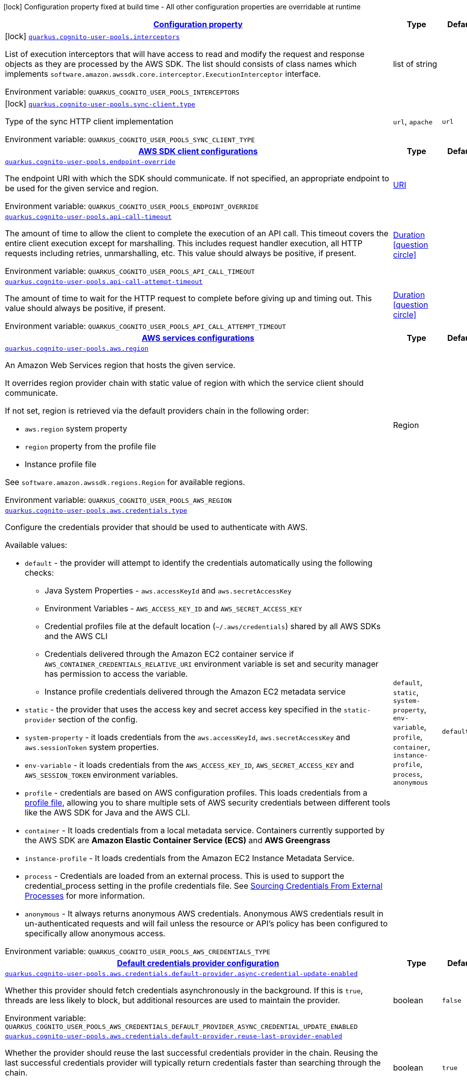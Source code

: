 
:summaryTableId: quarkus-amazon-cognitouserpools
[.configuration-legend]
icon:lock[title=Fixed at build time] Configuration property fixed at build time - All other configuration properties are overridable at runtime
[.configuration-reference.searchable, cols="80,.^10,.^10"]
|===

h|[[quarkus-amazon-cognitouserpools_configuration]]link:#quarkus-amazon-cognitouserpools_configuration[Configuration property]

h|Type
h|Default

a|icon:lock[title=Fixed at build time] [[quarkus-amazon-cognitouserpools_quarkus.cognito-user-pools.interceptors]]`link:#quarkus-amazon-cognitouserpools_quarkus.cognito-user-pools.interceptors[quarkus.cognito-user-pools.interceptors]`

[.description]
--
List of execution interceptors that will have access to read and modify the request and response objects as they are processed by the AWS SDK. 
 The list should consists of class names which implements `software.amazon.awssdk.core.interceptor.ExecutionInterceptor` interface.

Environment variable: `+++QUARKUS_COGNITO_USER_POOLS_INTERCEPTORS+++`
--|list of string 
|


a|icon:lock[title=Fixed at build time] [[quarkus-amazon-cognitouserpools_quarkus.cognito-user-pools.sync-client.type]]`link:#quarkus-amazon-cognitouserpools_quarkus.cognito-user-pools.sync-client.type[quarkus.cognito-user-pools.sync-client.type]`

[.description]
--
Type of the sync HTTP client implementation

Environment variable: `+++QUARKUS_COGNITO_USER_POOLS_SYNC_CLIENT_TYPE+++`
-- a|
`url`, `apache` 
|`url`


h|[[quarkus-amazon-cognitouserpools_quarkus.cognito-user-pools.sdk-aws-sdk-client-configurations]]link:#quarkus-amazon-cognitouserpools_quarkus.cognito-user-pools.sdk-aws-sdk-client-configurations[AWS SDK client configurations]

h|Type
h|Default

a| [[quarkus-amazon-cognitouserpools_quarkus.cognito-user-pools.endpoint-override]]`link:#quarkus-amazon-cognitouserpools_quarkus.cognito-user-pools.endpoint-override[quarkus.cognito-user-pools.endpoint-override]`

[.description]
--
The endpoint URI with which the SDK should communicate. 
 If not specified, an appropriate endpoint to be used for the given service and region.

Environment variable: `+++QUARKUS_COGNITO_USER_POOLS_ENDPOINT_OVERRIDE+++`
--|link:https://docs.oracle.com/javase/8/docs/api/java/net/URI.html[URI]
 
|


a| [[quarkus-amazon-cognitouserpools_quarkus.cognito-user-pools.api-call-timeout]]`link:#quarkus-amazon-cognitouserpools_quarkus.cognito-user-pools.api-call-timeout[quarkus.cognito-user-pools.api-call-timeout]`

[.description]
--
The amount of time to allow the client to complete the execution of an API call. 
 This timeout covers the entire client execution except for marshalling. This includes request handler execution, all HTTP requests including retries, unmarshalling, etc. 
 This value should always be positive, if present.

Environment variable: `+++QUARKUS_COGNITO_USER_POOLS_API_CALL_TIMEOUT+++`
--|link:https://docs.oracle.com/javase/8/docs/api/java/time/Duration.html[Duration]
  link:#duration-note-anchor-{summaryTableId}[icon:question-circle[], title=More information about the Duration format]
|


a| [[quarkus-amazon-cognitouserpools_quarkus.cognito-user-pools.api-call-attempt-timeout]]`link:#quarkus-amazon-cognitouserpools_quarkus.cognito-user-pools.api-call-attempt-timeout[quarkus.cognito-user-pools.api-call-attempt-timeout]`

[.description]
--
The amount of time to wait for the HTTP request to complete before giving up and timing out. 
 This value should always be positive, if present.

Environment variable: `+++QUARKUS_COGNITO_USER_POOLS_API_CALL_ATTEMPT_TIMEOUT+++`
--|link:https://docs.oracle.com/javase/8/docs/api/java/time/Duration.html[Duration]
  link:#duration-note-anchor-{summaryTableId}[icon:question-circle[], title=More information about the Duration format]
|


h|[[quarkus-amazon-cognitouserpools_quarkus.cognito-user-pools.aws-aws-services-configurations]]link:#quarkus-amazon-cognitouserpools_quarkus.cognito-user-pools.aws-aws-services-configurations[AWS services configurations]

h|Type
h|Default

a| [[quarkus-amazon-cognitouserpools_quarkus.cognito-user-pools.aws.region]]`link:#quarkus-amazon-cognitouserpools_quarkus.cognito-user-pools.aws.region[quarkus.cognito-user-pools.aws.region]`

[.description]
--
An Amazon Web Services region that hosts the given service.

It overrides region provider chain with static value of
region with which the service client should communicate.

If not set, region is retrieved via the default providers chain in the following order:

* `aws.region` system property
* `region` property from the profile file
* Instance profile file

See `software.amazon.awssdk.regions.Region` for available regions.

Environment variable: `+++QUARKUS_COGNITO_USER_POOLS_AWS_REGION+++`
--|Region 
|


a| [[quarkus-amazon-cognitouserpools_quarkus.cognito-user-pools.aws.credentials.type]]`link:#quarkus-amazon-cognitouserpools_quarkus.cognito-user-pools.aws.credentials.type[quarkus.cognito-user-pools.aws.credentials.type]`

[.description]
--
Configure the credentials provider that should be used to authenticate with AWS.

Available values:

* `default` - the provider will attempt to identify the credentials automatically using the following checks:
** Java System Properties - `aws.accessKeyId` and `aws.secretAccessKey`
** Environment Variables - `AWS_ACCESS_KEY_ID` and `AWS_SECRET_ACCESS_KEY`
** Credential profiles file at the default location (`~/.aws/credentials`) shared by all AWS SDKs and the AWS CLI
** Credentials delivered through the Amazon EC2 container service if `AWS_CONTAINER_CREDENTIALS_RELATIVE_URI` environment variable is set and security manager has permission to access the variable.
** Instance profile credentials delivered through the Amazon EC2 metadata service
* `static` - the provider that uses the access key and secret access key specified in the `static-provider` section of the config.
* `system-property` - it loads credentials from the `aws.accessKeyId`, `aws.secretAccessKey` and `aws.sessionToken` system properties.
* `env-variable` - it loads credentials from the `AWS_ACCESS_KEY_ID`, `AWS_SECRET_ACCESS_KEY` and `AWS_SESSION_TOKEN` environment variables.
* `profile` - credentials are based on AWS configuration profiles. This loads credentials from
              a http://docs.aws.amazon.com/cli/latest/userguide/cli-chap-getting-started.html[profile file],
              allowing you to share multiple sets of AWS security credentials between different tools like the AWS SDK for Java and the AWS CLI.
* `container` - It loads credentials from a local metadata service. Containers currently supported by the AWS SDK are
                **Amazon Elastic Container Service (ECS)** and **AWS Greengrass**
* `instance-profile` - It loads credentials from the Amazon EC2 Instance Metadata Service.
* `process` - Credentials are loaded from an external process. This is used to support the credential_process setting in the profile
              credentials file. See https://docs.aws.amazon.com/cli/latest/topic/config-vars.html#sourcing-credentials-from-external-processes[Sourcing Credentials From External Processes]
              for more information.
* `anonymous` - It always returns anonymous AWS credentials. Anonymous AWS credentials result in un-authenticated requests and will
                fail unless the resource or API's policy has been configured to specifically allow anonymous access.

Environment variable: `+++QUARKUS_COGNITO_USER_POOLS_AWS_CREDENTIALS_TYPE+++`
-- a|
`default`, `static`, `system-property`, `env-variable`, `profile`, `container`, `instance-profile`, `process`, `anonymous` 
|`default`


h|[[quarkus-amazon-cognitouserpools_quarkus.cognito-user-pools.aws.credentials.default-provider-default-credentials-provider-configuration]]link:#quarkus-amazon-cognitouserpools_quarkus.cognito-user-pools.aws.credentials.default-provider-default-credentials-provider-configuration[Default credentials provider configuration]

h|Type
h|Default

a| [[quarkus-amazon-cognitouserpools_quarkus.cognito-user-pools.aws.credentials.default-provider.async-credential-update-enabled]]`link:#quarkus-amazon-cognitouserpools_quarkus.cognito-user-pools.aws.credentials.default-provider.async-credential-update-enabled[quarkus.cognito-user-pools.aws.credentials.default-provider.async-credential-update-enabled]`

[.description]
--
Whether this provider should fetch credentials asynchronously in the background. 
 If this is `true`, threads are less likely to block, but additional resources are used to maintain the provider.

Environment variable: `+++QUARKUS_COGNITO_USER_POOLS_AWS_CREDENTIALS_DEFAULT_PROVIDER_ASYNC_CREDENTIAL_UPDATE_ENABLED+++`
--|boolean 
|`false`


a| [[quarkus-amazon-cognitouserpools_quarkus.cognito-user-pools.aws.credentials.default-provider.reuse-last-provider-enabled]]`link:#quarkus-amazon-cognitouserpools_quarkus.cognito-user-pools.aws.credentials.default-provider.reuse-last-provider-enabled[quarkus.cognito-user-pools.aws.credentials.default-provider.reuse-last-provider-enabled]`

[.description]
--
Whether the provider should reuse the last successful credentials provider in the chain. 
 Reusing the last successful credentials provider will typically return credentials faster than searching through the chain.

Environment variable: `+++QUARKUS_COGNITO_USER_POOLS_AWS_CREDENTIALS_DEFAULT_PROVIDER_REUSE_LAST_PROVIDER_ENABLED+++`
--|boolean 
|`true`


h|[[quarkus-amazon-cognitouserpools_quarkus.cognito-user-pools.aws.credentials.static-provider-static-credentials-provider-configuration]]link:#quarkus-amazon-cognitouserpools_quarkus.cognito-user-pools.aws.credentials.static-provider-static-credentials-provider-configuration[Static credentials provider configuration]

h|Type
h|Default

a| [[quarkus-amazon-cognitouserpools_quarkus.cognito-user-pools.aws.credentials.static-provider.access-key-id]]`link:#quarkus-amazon-cognitouserpools_quarkus.cognito-user-pools.aws.credentials.static-provider.access-key-id[quarkus.cognito-user-pools.aws.credentials.static-provider.access-key-id]`

[.description]
--
AWS Access key id

Environment variable: `+++QUARKUS_COGNITO_USER_POOLS_AWS_CREDENTIALS_STATIC_PROVIDER_ACCESS_KEY_ID+++`
--|string 
|


a| [[quarkus-amazon-cognitouserpools_quarkus.cognito-user-pools.aws.credentials.static-provider.secret-access-key]]`link:#quarkus-amazon-cognitouserpools_quarkus.cognito-user-pools.aws.credentials.static-provider.secret-access-key[quarkus.cognito-user-pools.aws.credentials.static-provider.secret-access-key]`

[.description]
--
AWS Secret access key

Environment variable: `+++QUARKUS_COGNITO_USER_POOLS_AWS_CREDENTIALS_STATIC_PROVIDER_SECRET_ACCESS_KEY+++`
--|string 
|


a| [[quarkus-amazon-cognitouserpools_quarkus.cognito-user-pools.aws.credentials.static-provider.session-token]]`link:#quarkus-amazon-cognitouserpools_quarkus.cognito-user-pools.aws.credentials.static-provider.session-token[quarkus.cognito-user-pools.aws.credentials.static-provider.session-token]`

[.description]
--
AWS Session token

Environment variable: `+++QUARKUS_COGNITO_USER_POOLS_AWS_CREDENTIALS_STATIC_PROVIDER_SESSION_TOKEN+++`
--|string 
|


h|[[quarkus-amazon-cognitouserpools_quarkus.cognito-user-pools.aws.credentials.profile-provider-aws-profile-credentials-provider-configuration]]link:#quarkus-amazon-cognitouserpools_quarkus.cognito-user-pools.aws.credentials.profile-provider-aws-profile-credentials-provider-configuration[AWS Profile credentials provider configuration]

h|Type
h|Default

a| [[quarkus-amazon-cognitouserpools_quarkus.cognito-user-pools.aws.credentials.profile-provider.profile-name]]`link:#quarkus-amazon-cognitouserpools_quarkus.cognito-user-pools.aws.credentials.profile-provider.profile-name[quarkus.cognito-user-pools.aws.credentials.profile-provider.profile-name]`

[.description]
--
The name of the profile that should be used by this credentials provider. 
 If not specified, the value in `AWS_PROFILE` environment variable or `aws.profile` system property is used and defaults to `default` name.

Environment variable: `+++QUARKUS_COGNITO_USER_POOLS_AWS_CREDENTIALS_PROFILE_PROVIDER_PROFILE_NAME+++`
--|string 
|


h|[[quarkus-amazon-cognitouserpools_quarkus.cognito-user-pools.aws.credentials.process-provider-process-credentials-provider-configuration]]link:#quarkus-amazon-cognitouserpools_quarkus.cognito-user-pools.aws.credentials.process-provider-process-credentials-provider-configuration[Process credentials provider configuration]

h|Type
h|Default

a| [[quarkus-amazon-cognitouserpools_quarkus.cognito-user-pools.aws.credentials.process-provider.async-credential-update-enabled]]`link:#quarkus-amazon-cognitouserpools_quarkus.cognito-user-pools.aws.credentials.process-provider.async-credential-update-enabled[quarkus.cognito-user-pools.aws.credentials.process-provider.async-credential-update-enabled]`

[.description]
--
Whether the provider should fetch credentials asynchronously in the background. 
 If this is true, threads are less likely to block when credentials are loaded, but additional resources are used to maintain the provider.

Environment variable: `+++QUARKUS_COGNITO_USER_POOLS_AWS_CREDENTIALS_PROCESS_PROVIDER_ASYNC_CREDENTIAL_UPDATE_ENABLED+++`
--|boolean 
|`false`


a| [[quarkus-amazon-cognitouserpools_quarkus.cognito-user-pools.aws.credentials.process-provider.credential-refresh-threshold]]`link:#quarkus-amazon-cognitouserpools_quarkus.cognito-user-pools.aws.credentials.process-provider.credential-refresh-threshold[quarkus.cognito-user-pools.aws.credentials.process-provider.credential-refresh-threshold]`

[.description]
--
The amount of time between when the credentials expire and when the credentials should start to be refreshed. 
 This allows the credentials to be refreshed ++*++before++*++ they are reported to expire.

Environment variable: `+++QUARKUS_COGNITO_USER_POOLS_AWS_CREDENTIALS_PROCESS_PROVIDER_CREDENTIAL_REFRESH_THRESHOLD+++`
--|link:https://docs.oracle.com/javase/8/docs/api/java/time/Duration.html[Duration]
  link:#duration-note-anchor-{summaryTableId}[icon:question-circle[], title=More information about the Duration format]
|`15S`


a| [[quarkus-amazon-cognitouserpools_quarkus.cognito-user-pools.aws.credentials.process-provider.process-output-limit]]`link:#quarkus-amazon-cognitouserpools_quarkus.cognito-user-pools.aws.credentials.process-provider.process-output-limit[quarkus.cognito-user-pools.aws.credentials.process-provider.process-output-limit]`

[.description]
--
The maximum size of the output that can be returned by the external process before an exception is raised.

Environment variable: `+++QUARKUS_COGNITO_USER_POOLS_AWS_CREDENTIALS_PROCESS_PROVIDER_PROCESS_OUTPUT_LIMIT+++`
--|MemorySize  link:#memory-size-note-anchor[icon:question-circle[], title=More information about the MemorySize format]
|`1024`


a| [[quarkus-amazon-cognitouserpools_quarkus.cognito-user-pools.aws.credentials.process-provider.command]]`link:#quarkus-amazon-cognitouserpools_quarkus.cognito-user-pools.aws.credentials.process-provider.command[quarkus.cognito-user-pools.aws.credentials.process-provider.command]`

[.description]
--
The command that should be executed to retrieve credentials.

Environment variable: `+++QUARKUS_COGNITO_USER_POOLS_AWS_CREDENTIALS_PROCESS_PROVIDER_COMMAND+++`
--|string 
|


h|[[quarkus-amazon-cognitouserpools_quarkus.cognito-user-pools.sync-client-sync-http-transport-configurations]]link:#quarkus-amazon-cognitouserpools_quarkus.cognito-user-pools.sync-client-sync-http-transport-configurations[Sync HTTP transport configurations]

h|Type
h|Default

a| [[quarkus-amazon-cognitouserpools_quarkus.cognito-user-pools.sync-client.connection-timeout]]`link:#quarkus-amazon-cognitouserpools_quarkus.cognito-user-pools.sync-client.connection-timeout[quarkus.cognito-user-pools.sync-client.connection-timeout]`

[.description]
--
The maximum amount of time to establish a connection before timing out.

Environment variable: `+++QUARKUS_COGNITO_USER_POOLS_SYNC_CLIENT_CONNECTION_TIMEOUT+++`
--|link:https://docs.oracle.com/javase/8/docs/api/java/time/Duration.html[Duration]
  link:#duration-note-anchor-{summaryTableId}[icon:question-circle[], title=More information about the Duration format]
|`2S`


a| [[quarkus-amazon-cognitouserpools_quarkus.cognito-user-pools.sync-client.socket-timeout]]`link:#quarkus-amazon-cognitouserpools_quarkus.cognito-user-pools.sync-client.socket-timeout[quarkus.cognito-user-pools.sync-client.socket-timeout]`

[.description]
--
The amount of time to wait for data to be transferred over an established, open connection before the connection is timed out.

Environment variable: `+++QUARKUS_COGNITO_USER_POOLS_SYNC_CLIENT_SOCKET_TIMEOUT+++`
--|link:https://docs.oracle.com/javase/8/docs/api/java/time/Duration.html[Duration]
  link:#duration-note-anchor-{summaryTableId}[icon:question-circle[], title=More information about the Duration format]
|`30S`


a| [[quarkus-amazon-cognitouserpools_quarkus.cognito-user-pools.sync-client.tls-key-managers-provider.type]]`link:#quarkus-amazon-cognitouserpools_quarkus.cognito-user-pools.sync-client.tls-key-managers-provider.type[quarkus.cognito-user-pools.sync-client.tls-key-managers-provider.type]`

[.description]
--
TLS key managers provider type.

Available providers:

* `none` - Use this provider if you don't want the client to present any certificates to the remote TLS host.
* `system-property` - Provider checks the standard `javax.net.ssl.keyStore`, `javax.net.ssl.keyStorePassword`, and
                      `javax.net.ssl.keyStoreType` properties defined by the
                       https://docs.oracle.com/javase/8/docs/technotes/guides/security/jsse/JSSERefGuide.html[JSSE].
* `file-store` - Provider that loads a the key store from a file.

Environment variable: `+++QUARKUS_COGNITO_USER_POOLS_SYNC_CLIENT_TLS_KEY_MANAGERS_PROVIDER_TYPE+++`
-- a|
`none`, `system-property`, `file-store` 
|`system-property`


a| [[quarkus-amazon-cognitouserpools_quarkus.cognito-user-pools.sync-client.tls-key-managers-provider.file-store.path]]`link:#quarkus-amazon-cognitouserpools_quarkus.cognito-user-pools.sync-client.tls-key-managers-provider.file-store.path[quarkus.cognito-user-pools.sync-client.tls-key-managers-provider.file-store.path]`

[.description]
--
Path to the key store.

Environment variable: `+++QUARKUS_COGNITO_USER_POOLS_SYNC_CLIENT_TLS_KEY_MANAGERS_PROVIDER_FILE_STORE_PATH+++`
--|path 
|


a| [[quarkus-amazon-cognitouserpools_quarkus.cognito-user-pools.sync-client.tls-key-managers-provider.file-store.type]]`link:#quarkus-amazon-cognitouserpools_quarkus.cognito-user-pools.sync-client.tls-key-managers-provider.file-store.type[quarkus.cognito-user-pools.sync-client.tls-key-managers-provider.file-store.type]`

[.description]
--
Key store type. 
 See the KeyStore section in the https://docs.oracle.com/javase/8/docs/technotes/guides/security/StandardNames.html++#++KeyStore++[++Java Cryptography Architecture Standard Algorithm Name Documentation++]++ for information about standard keystore types.

Environment variable: `+++QUARKUS_COGNITO_USER_POOLS_SYNC_CLIENT_TLS_KEY_MANAGERS_PROVIDER_FILE_STORE_TYPE+++`
--|string 
|


a| [[quarkus-amazon-cognitouserpools_quarkus.cognito-user-pools.sync-client.tls-key-managers-provider.file-store.password]]`link:#quarkus-amazon-cognitouserpools_quarkus.cognito-user-pools.sync-client.tls-key-managers-provider.file-store.password[quarkus.cognito-user-pools.sync-client.tls-key-managers-provider.file-store.password]`

[.description]
--
Key store password

Environment variable: `+++QUARKUS_COGNITO_USER_POOLS_SYNC_CLIENT_TLS_KEY_MANAGERS_PROVIDER_FILE_STORE_PASSWORD+++`
--|string 
|


a| [[quarkus-amazon-cognitouserpools_quarkus.cognito-user-pools.sync-client.tls-trust-managers-provider.type]]`link:#quarkus-amazon-cognitouserpools_quarkus.cognito-user-pools.sync-client.tls-trust-managers-provider.type[quarkus.cognito-user-pools.sync-client.tls-trust-managers-provider.type]`

[.description]
--
TLS trust managers provider type.

Available providers:

* `trust-all` - Use this provider to disable the validation of servers certificates and therefor turst all server certificates.
* `system-property` - Provider checks the standard `javax.net.ssl.keyStore`, `javax.net.ssl.keyStorePassword`, and
                      `javax.net.ssl.keyStoreType` properties defined by the
                       https://docs.oracle.com/javase/8/docs/technotes/guides/security/jsse/JSSERefGuide.html[JSSE].
* `file-store` - Provider that loads a the key store from a file.

Environment variable: `+++QUARKUS_COGNITO_USER_POOLS_SYNC_CLIENT_TLS_TRUST_MANAGERS_PROVIDER_TYPE+++`
-- a|
`trust-all`, `system-property`, `file-store` 
|`system-property`


a| [[quarkus-amazon-cognitouserpools_quarkus.cognito-user-pools.sync-client.tls-trust-managers-provider.file-store.path]]`link:#quarkus-amazon-cognitouserpools_quarkus.cognito-user-pools.sync-client.tls-trust-managers-provider.file-store.path[quarkus.cognito-user-pools.sync-client.tls-trust-managers-provider.file-store.path]`

[.description]
--
Path to the key store.

Environment variable: `+++QUARKUS_COGNITO_USER_POOLS_SYNC_CLIENT_TLS_TRUST_MANAGERS_PROVIDER_FILE_STORE_PATH+++`
--|path 
|


a| [[quarkus-amazon-cognitouserpools_quarkus.cognito-user-pools.sync-client.tls-trust-managers-provider.file-store.type]]`link:#quarkus-amazon-cognitouserpools_quarkus.cognito-user-pools.sync-client.tls-trust-managers-provider.file-store.type[quarkus.cognito-user-pools.sync-client.tls-trust-managers-provider.file-store.type]`

[.description]
--
Key store type. 
 See the KeyStore section in the https://docs.oracle.com/javase/8/docs/technotes/guides/security/StandardNames.html++#++KeyStore++[++Java Cryptography Architecture Standard Algorithm Name Documentation++]++ for information about standard keystore types.

Environment variable: `+++QUARKUS_COGNITO_USER_POOLS_SYNC_CLIENT_TLS_TRUST_MANAGERS_PROVIDER_FILE_STORE_TYPE+++`
--|string 
|


a| [[quarkus-amazon-cognitouserpools_quarkus.cognito-user-pools.sync-client.tls-trust-managers-provider.file-store.password]]`link:#quarkus-amazon-cognitouserpools_quarkus.cognito-user-pools.sync-client.tls-trust-managers-provider.file-store.password[quarkus.cognito-user-pools.sync-client.tls-trust-managers-provider.file-store.password]`

[.description]
--
Key store password

Environment variable: `+++QUARKUS_COGNITO_USER_POOLS_SYNC_CLIENT_TLS_TRUST_MANAGERS_PROVIDER_FILE_STORE_PASSWORD+++`
--|string 
|


h|[[quarkus-amazon-cognitouserpools_quarkus.cognito-user-pools.sync-client.apache-apache-http-client-specific-configurations]]link:#quarkus-amazon-cognitouserpools_quarkus.cognito-user-pools.sync-client.apache-apache-http-client-specific-configurations[Apache HTTP client specific configurations]

h|Type
h|Default

a| [[quarkus-amazon-cognitouserpools_quarkus.cognito-user-pools.sync-client.apache.connection-acquisition-timeout]]`link:#quarkus-amazon-cognitouserpools_quarkus.cognito-user-pools.sync-client.apache.connection-acquisition-timeout[quarkus.cognito-user-pools.sync-client.apache.connection-acquisition-timeout]`

[.description]
--
The amount of time to wait when acquiring a connection from the pool before giving up and timing out.

Environment variable: `+++QUARKUS_COGNITO_USER_POOLS_SYNC_CLIENT_APACHE_CONNECTION_ACQUISITION_TIMEOUT+++`
--|link:https://docs.oracle.com/javase/8/docs/api/java/time/Duration.html[Duration]
  link:#duration-note-anchor-{summaryTableId}[icon:question-circle[], title=More information about the Duration format]
|`10S`


a| [[quarkus-amazon-cognitouserpools_quarkus.cognito-user-pools.sync-client.apache.connection-max-idle-time]]`link:#quarkus-amazon-cognitouserpools_quarkus.cognito-user-pools.sync-client.apache.connection-max-idle-time[quarkus.cognito-user-pools.sync-client.apache.connection-max-idle-time]`

[.description]
--
The maximum amount of time that a connection should be allowed to remain open while idle.

Environment variable: `+++QUARKUS_COGNITO_USER_POOLS_SYNC_CLIENT_APACHE_CONNECTION_MAX_IDLE_TIME+++`
--|link:https://docs.oracle.com/javase/8/docs/api/java/time/Duration.html[Duration]
  link:#duration-note-anchor-{summaryTableId}[icon:question-circle[], title=More information about the Duration format]
|`60S`


a| [[quarkus-amazon-cognitouserpools_quarkus.cognito-user-pools.sync-client.apache.connection-time-to-live]]`link:#quarkus-amazon-cognitouserpools_quarkus.cognito-user-pools.sync-client.apache.connection-time-to-live[quarkus.cognito-user-pools.sync-client.apache.connection-time-to-live]`

[.description]
--
The maximum amount of time that a connection should be allowed to remain open, regardless of usage frequency.

Environment variable: `+++QUARKUS_COGNITO_USER_POOLS_SYNC_CLIENT_APACHE_CONNECTION_TIME_TO_LIVE+++`
--|link:https://docs.oracle.com/javase/8/docs/api/java/time/Duration.html[Duration]
  link:#duration-note-anchor-{summaryTableId}[icon:question-circle[], title=More information about the Duration format]
|


a| [[quarkus-amazon-cognitouserpools_quarkus.cognito-user-pools.sync-client.apache.max-connections]]`link:#quarkus-amazon-cognitouserpools_quarkus.cognito-user-pools.sync-client.apache.max-connections[quarkus.cognito-user-pools.sync-client.apache.max-connections]`

[.description]
--
The maximum number of connections allowed in the connection pool. 
 Each built HTTP client has its own private connection pool.

Environment variable: `+++QUARKUS_COGNITO_USER_POOLS_SYNC_CLIENT_APACHE_MAX_CONNECTIONS+++`
--|int 
|`50`


a| [[quarkus-amazon-cognitouserpools_quarkus.cognito-user-pools.sync-client.apache.expect-continue-enabled]]`link:#quarkus-amazon-cognitouserpools_quarkus.cognito-user-pools.sync-client.apache.expect-continue-enabled[quarkus.cognito-user-pools.sync-client.apache.expect-continue-enabled]`

[.description]
--
Whether the client should send an HTTP expect-continue handshake before each request.

Environment variable: `+++QUARKUS_COGNITO_USER_POOLS_SYNC_CLIENT_APACHE_EXPECT_CONTINUE_ENABLED+++`
--|boolean 
|`true`


a| [[quarkus-amazon-cognitouserpools_quarkus.cognito-user-pools.sync-client.apache.use-idle-connection-reaper]]`link:#quarkus-amazon-cognitouserpools_quarkus.cognito-user-pools.sync-client.apache.use-idle-connection-reaper[quarkus.cognito-user-pools.sync-client.apache.use-idle-connection-reaper]`

[.description]
--
Whether the idle connections in the connection pool should be closed asynchronously. 
 When enabled, connections left idling for longer than `quarkus..sync-client.connection-max-idle-time` will be closed. This will not close connections currently in use.

Environment variable: `+++QUARKUS_COGNITO_USER_POOLS_SYNC_CLIENT_APACHE_USE_IDLE_CONNECTION_REAPER+++`
--|boolean 
|`true`


a| [[quarkus-amazon-cognitouserpools_quarkus.cognito-user-pools.sync-client.apache.proxy.enabled]]`link:#quarkus-amazon-cognitouserpools_quarkus.cognito-user-pools.sync-client.apache.proxy.enabled[quarkus.cognito-user-pools.sync-client.apache.proxy.enabled]`

[.description]
--
Enable HTTP proxy

Environment variable: `+++QUARKUS_COGNITO_USER_POOLS_SYNC_CLIENT_APACHE_PROXY_ENABLED+++`
--|boolean 
|`false`


a| [[quarkus-amazon-cognitouserpools_quarkus.cognito-user-pools.sync-client.apache.proxy.endpoint]]`link:#quarkus-amazon-cognitouserpools_quarkus.cognito-user-pools.sync-client.apache.proxy.endpoint[quarkus.cognito-user-pools.sync-client.apache.proxy.endpoint]`

[.description]
--
The endpoint of the proxy server that the SDK should connect through. 
 Currently, the endpoint is limited to a host and port. Any other URI components will result in an exception being raised.

Environment variable: `+++QUARKUS_COGNITO_USER_POOLS_SYNC_CLIENT_APACHE_PROXY_ENDPOINT+++`
--|link:https://docs.oracle.com/javase/8/docs/api/java/net/URI.html[URI]
 
|


a| [[quarkus-amazon-cognitouserpools_quarkus.cognito-user-pools.sync-client.apache.proxy.username]]`link:#quarkus-amazon-cognitouserpools_quarkus.cognito-user-pools.sync-client.apache.proxy.username[quarkus.cognito-user-pools.sync-client.apache.proxy.username]`

[.description]
--
The username to use when connecting through a proxy.

Environment variable: `+++QUARKUS_COGNITO_USER_POOLS_SYNC_CLIENT_APACHE_PROXY_USERNAME+++`
--|string 
|


a| [[quarkus-amazon-cognitouserpools_quarkus.cognito-user-pools.sync-client.apache.proxy.password]]`link:#quarkus-amazon-cognitouserpools_quarkus.cognito-user-pools.sync-client.apache.proxy.password[quarkus.cognito-user-pools.sync-client.apache.proxy.password]`

[.description]
--
The password to use when connecting through a proxy.

Environment variable: `+++QUARKUS_COGNITO_USER_POOLS_SYNC_CLIENT_APACHE_PROXY_PASSWORD+++`
--|string 
|


a| [[quarkus-amazon-cognitouserpools_quarkus.cognito-user-pools.sync-client.apache.proxy.ntlm-domain]]`link:#quarkus-amazon-cognitouserpools_quarkus.cognito-user-pools.sync-client.apache.proxy.ntlm-domain[quarkus.cognito-user-pools.sync-client.apache.proxy.ntlm-domain]`

[.description]
--
For NTLM proxies - the Windows domain name to use when authenticating with the proxy.

Environment variable: `+++QUARKUS_COGNITO_USER_POOLS_SYNC_CLIENT_APACHE_PROXY_NTLM_DOMAIN+++`
--|string 
|


a| [[quarkus-amazon-cognitouserpools_quarkus.cognito-user-pools.sync-client.apache.proxy.ntlm-workstation]]`link:#quarkus-amazon-cognitouserpools_quarkus.cognito-user-pools.sync-client.apache.proxy.ntlm-workstation[quarkus.cognito-user-pools.sync-client.apache.proxy.ntlm-workstation]`

[.description]
--
For NTLM proxies - the Windows workstation name to use when authenticating with the proxy.

Environment variable: `+++QUARKUS_COGNITO_USER_POOLS_SYNC_CLIENT_APACHE_PROXY_NTLM_WORKSTATION+++`
--|string 
|


a| [[quarkus-amazon-cognitouserpools_quarkus.cognito-user-pools.sync-client.apache.proxy.preemptive-basic-authentication-enabled]]`link:#quarkus-amazon-cognitouserpools_quarkus.cognito-user-pools.sync-client.apache.proxy.preemptive-basic-authentication-enabled[quarkus.cognito-user-pools.sync-client.apache.proxy.preemptive-basic-authentication-enabled]`

[.description]
--
Whether to attempt to authenticate preemptively against the proxy server using basic authentication.

Environment variable: `+++QUARKUS_COGNITO_USER_POOLS_SYNC_CLIENT_APACHE_PROXY_PREEMPTIVE_BASIC_AUTHENTICATION_ENABLED+++`
--|boolean 
|


a| [[quarkus-amazon-cognitouserpools_quarkus.cognito-user-pools.sync-client.apache.proxy.non-proxy-hosts]]`link:#quarkus-amazon-cognitouserpools_quarkus.cognito-user-pools.sync-client.apache.proxy.non-proxy-hosts[quarkus.cognito-user-pools.sync-client.apache.proxy.non-proxy-hosts]`

[.description]
--
The hosts that the client is allowed to access without going through the proxy.

Environment variable: `+++QUARKUS_COGNITO_USER_POOLS_SYNC_CLIENT_APACHE_PROXY_NON_PROXY_HOSTS+++`
--|list of string 
|


h|[[quarkus-amazon-cognitouserpools_quarkus.cognito-user-pools.async-client-netty-http-transport-configurations]]link:#quarkus-amazon-cognitouserpools_quarkus.cognito-user-pools.async-client-netty-http-transport-configurations[Netty HTTP transport configurations]

h|Type
h|Default

a| [[quarkus-amazon-cognitouserpools_quarkus.cognito-user-pools.async-client.max-concurrency]]`link:#quarkus-amazon-cognitouserpools_quarkus.cognito-user-pools.async-client.max-concurrency[quarkus.cognito-user-pools.async-client.max-concurrency]`

[.description]
--
The maximum number of allowed concurrent requests. 
 For HTTP/1.1 this is the same as max connections. For HTTP/2 the number of connections that will be used depends on the max streams allowed per connection.

Environment variable: `+++QUARKUS_COGNITO_USER_POOLS_ASYNC_CLIENT_MAX_CONCURRENCY+++`
--|int 
|`50`


a| [[quarkus-amazon-cognitouserpools_quarkus.cognito-user-pools.async-client.max-pending-connection-acquires]]`link:#quarkus-amazon-cognitouserpools_quarkus.cognito-user-pools.async-client.max-pending-connection-acquires[quarkus.cognito-user-pools.async-client.max-pending-connection-acquires]`

[.description]
--
The maximum number of pending acquires allowed. 
 Once this exceeds, acquire tries will be failed.

Environment variable: `+++QUARKUS_COGNITO_USER_POOLS_ASYNC_CLIENT_MAX_PENDING_CONNECTION_ACQUIRES+++`
--|int 
|`10000`


a| [[quarkus-amazon-cognitouserpools_quarkus.cognito-user-pools.async-client.read-timeout]]`link:#quarkus-amazon-cognitouserpools_quarkus.cognito-user-pools.async-client.read-timeout[quarkus.cognito-user-pools.async-client.read-timeout]`

[.description]
--
The amount of time to wait for a read on a socket before an exception is thrown. 
 Specify `0` to disable.

Environment variable: `+++QUARKUS_COGNITO_USER_POOLS_ASYNC_CLIENT_READ_TIMEOUT+++`
--|link:https://docs.oracle.com/javase/8/docs/api/java/time/Duration.html[Duration]
  link:#duration-note-anchor-{summaryTableId}[icon:question-circle[], title=More information about the Duration format]
|`30S`


a| [[quarkus-amazon-cognitouserpools_quarkus.cognito-user-pools.async-client.write-timeout]]`link:#quarkus-amazon-cognitouserpools_quarkus.cognito-user-pools.async-client.write-timeout[quarkus.cognito-user-pools.async-client.write-timeout]`

[.description]
--
The amount of time to wait for a write on a socket before an exception is thrown. 
 Specify `0` to disable.

Environment variable: `+++QUARKUS_COGNITO_USER_POOLS_ASYNC_CLIENT_WRITE_TIMEOUT+++`
--|link:https://docs.oracle.com/javase/8/docs/api/java/time/Duration.html[Duration]
  link:#duration-note-anchor-{summaryTableId}[icon:question-circle[], title=More information about the Duration format]
|`30S`


a| [[quarkus-amazon-cognitouserpools_quarkus.cognito-user-pools.async-client.connection-timeout]]`link:#quarkus-amazon-cognitouserpools_quarkus.cognito-user-pools.async-client.connection-timeout[quarkus.cognito-user-pools.async-client.connection-timeout]`

[.description]
--
The amount of time to wait when initially establishing a connection before giving up and timing out.

Environment variable: `+++QUARKUS_COGNITO_USER_POOLS_ASYNC_CLIENT_CONNECTION_TIMEOUT+++`
--|link:https://docs.oracle.com/javase/8/docs/api/java/time/Duration.html[Duration]
  link:#duration-note-anchor-{summaryTableId}[icon:question-circle[], title=More information about the Duration format]
|`10S`


a| [[quarkus-amazon-cognitouserpools_quarkus.cognito-user-pools.async-client.connection-acquisition-timeout]]`link:#quarkus-amazon-cognitouserpools_quarkus.cognito-user-pools.async-client.connection-acquisition-timeout[quarkus.cognito-user-pools.async-client.connection-acquisition-timeout]`

[.description]
--
The amount of time to wait when acquiring a connection from the pool before giving up and timing out.

Environment variable: `+++QUARKUS_COGNITO_USER_POOLS_ASYNC_CLIENT_CONNECTION_ACQUISITION_TIMEOUT+++`
--|link:https://docs.oracle.com/javase/8/docs/api/java/time/Duration.html[Duration]
  link:#duration-note-anchor-{summaryTableId}[icon:question-circle[], title=More information about the Duration format]
|`2S`


a| [[quarkus-amazon-cognitouserpools_quarkus.cognito-user-pools.async-client.connection-time-to-live]]`link:#quarkus-amazon-cognitouserpools_quarkus.cognito-user-pools.async-client.connection-time-to-live[quarkus.cognito-user-pools.async-client.connection-time-to-live]`

[.description]
--
The maximum amount of time that a connection should be allowed to remain open, regardless of usage frequency.

Environment variable: `+++QUARKUS_COGNITO_USER_POOLS_ASYNC_CLIENT_CONNECTION_TIME_TO_LIVE+++`
--|link:https://docs.oracle.com/javase/8/docs/api/java/time/Duration.html[Duration]
  link:#duration-note-anchor-{summaryTableId}[icon:question-circle[], title=More information about the Duration format]
|


a| [[quarkus-amazon-cognitouserpools_quarkus.cognito-user-pools.async-client.connection-max-idle-time]]`link:#quarkus-amazon-cognitouserpools_quarkus.cognito-user-pools.async-client.connection-max-idle-time[quarkus.cognito-user-pools.async-client.connection-max-idle-time]`

[.description]
--
The maximum amount of time that a connection should be allowed to remain open while idle. 
 Currently has no effect if `quarkus..async-client.use-idle-connection-reaper` is false.

Environment variable: `+++QUARKUS_COGNITO_USER_POOLS_ASYNC_CLIENT_CONNECTION_MAX_IDLE_TIME+++`
--|link:https://docs.oracle.com/javase/8/docs/api/java/time/Duration.html[Duration]
  link:#duration-note-anchor-{summaryTableId}[icon:question-circle[], title=More information about the Duration format]
|`5S`


a| [[quarkus-amazon-cognitouserpools_quarkus.cognito-user-pools.async-client.use-idle-connection-reaper]]`link:#quarkus-amazon-cognitouserpools_quarkus.cognito-user-pools.async-client.use-idle-connection-reaper[quarkus.cognito-user-pools.async-client.use-idle-connection-reaper]`

[.description]
--
Whether the idle connections in the connection pool should be closed. 
 When enabled, connections left idling for longer than `quarkus..async-client.connection-max-idle-time` will be closed. This will not close connections currently in use.

Environment variable: `+++QUARKUS_COGNITO_USER_POOLS_ASYNC_CLIENT_USE_IDLE_CONNECTION_REAPER+++`
--|boolean 
|`true`


a| [[quarkus-amazon-cognitouserpools_quarkus.cognito-user-pools.async-client.protocol]]`link:#quarkus-amazon-cognitouserpools_quarkus.cognito-user-pools.async-client.protocol[quarkus.cognito-user-pools.async-client.protocol]`

[.description]
--
The HTTP protocol to use.

Environment variable: `+++QUARKUS_COGNITO_USER_POOLS_ASYNC_CLIENT_PROTOCOL+++`
-- a|
`http1-1`, `http2` 
|`http1-1`


a| [[quarkus-amazon-cognitouserpools_quarkus.cognito-user-pools.async-client.ssl-provider]]`link:#quarkus-amazon-cognitouserpools_quarkus.cognito-user-pools.async-client.ssl-provider[quarkus.cognito-user-pools.async-client.ssl-provider]`

[.description]
--
The SSL Provider to be used in the Netty client. 
 Default is `OPENSSL` if available, `JDK` otherwise.

Environment variable: `+++QUARKUS_COGNITO_USER_POOLS_ASYNC_CLIENT_SSL_PROVIDER+++`
-- a|
`jdk`, `openssl`, `openssl-refcnt` 
|


a| [[quarkus-amazon-cognitouserpools_quarkus.cognito-user-pools.async-client.http2.max-streams]]`link:#quarkus-amazon-cognitouserpools_quarkus.cognito-user-pools.async-client.http2.max-streams[quarkus.cognito-user-pools.async-client.http2.max-streams]`

[.description]
--
The maximum number of concurrent streams for an HTTP/2 connection. 
 This setting is only respected when the HTTP/2 protocol is used.

Environment variable: `+++QUARKUS_COGNITO_USER_POOLS_ASYNC_CLIENT_HTTP2_MAX_STREAMS+++`
--|long 
|`4294967295`


a| [[quarkus-amazon-cognitouserpools_quarkus.cognito-user-pools.async-client.http2.initial-window-size]]`link:#quarkus-amazon-cognitouserpools_quarkus.cognito-user-pools.async-client.http2.initial-window-size[quarkus.cognito-user-pools.async-client.http2.initial-window-size]`

[.description]
--
The initial window size for an HTTP/2 stream. 
 This setting is only respected when the HTTP/2 protocol is used.

Environment variable: `+++QUARKUS_COGNITO_USER_POOLS_ASYNC_CLIENT_HTTP2_INITIAL_WINDOW_SIZE+++`
--|int 
|`1048576`


a| [[quarkus-amazon-cognitouserpools_quarkus.cognito-user-pools.async-client.http2.health-check-ping-period]]`link:#quarkus-amazon-cognitouserpools_quarkus.cognito-user-pools.async-client.http2.health-check-ping-period[quarkus.cognito-user-pools.async-client.http2.health-check-ping-period]`

[.description]
--
Sets the period that the Netty client will send `PING` frames to the remote endpoint to check the health of the connection. To disable this feature, set a duration of 0. 
 This setting is only respected when the HTTP/2 protocol is used.

Environment variable: `+++QUARKUS_COGNITO_USER_POOLS_ASYNC_CLIENT_HTTP2_HEALTH_CHECK_PING_PERIOD+++`
--|link:https://docs.oracle.com/javase/8/docs/api/java/time/Duration.html[Duration]
  link:#duration-note-anchor-{summaryTableId}[icon:question-circle[], title=More information about the Duration format]
|`5`


a| [[quarkus-amazon-cognitouserpools_quarkus.cognito-user-pools.async-client.proxy.enabled]]`link:#quarkus-amazon-cognitouserpools_quarkus.cognito-user-pools.async-client.proxy.enabled[quarkus.cognito-user-pools.async-client.proxy.enabled]`

[.description]
--
Enable HTTP proxy.

Environment variable: `+++QUARKUS_COGNITO_USER_POOLS_ASYNC_CLIENT_PROXY_ENABLED+++`
--|boolean 
|`false`


a| [[quarkus-amazon-cognitouserpools_quarkus.cognito-user-pools.async-client.proxy.endpoint]]`link:#quarkus-amazon-cognitouserpools_quarkus.cognito-user-pools.async-client.proxy.endpoint[quarkus.cognito-user-pools.async-client.proxy.endpoint]`

[.description]
--
The endpoint of the proxy server that the SDK should connect through. 
 Currently, the endpoint is limited to a host and port. Any other URI components will result in an exception being raised.

Environment variable: `+++QUARKUS_COGNITO_USER_POOLS_ASYNC_CLIENT_PROXY_ENDPOINT+++`
--|link:https://docs.oracle.com/javase/8/docs/api/java/net/URI.html[URI]
 
|


a| [[quarkus-amazon-cognitouserpools_quarkus.cognito-user-pools.async-client.proxy.non-proxy-hosts]]`link:#quarkus-amazon-cognitouserpools_quarkus.cognito-user-pools.async-client.proxy.non-proxy-hosts[quarkus.cognito-user-pools.async-client.proxy.non-proxy-hosts]`

[.description]
--
The hosts that the client is allowed to access without going through the proxy.

Environment variable: `+++QUARKUS_COGNITO_USER_POOLS_ASYNC_CLIENT_PROXY_NON_PROXY_HOSTS+++`
--|list of string 
|


a| [[quarkus-amazon-cognitouserpools_quarkus.cognito-user-pools.async-client.tls-key-managers-provider.type]]`link:#quarkus-amazon-cognitouserpools_quarkus.cognito-user-pools.async-client.tls-key-managers-provider.type[quarkus.cognito-user-pools.async-client.tls-key-managers-provider.type]`

[.description]
--
TLS key managers provider type.

Available providers:

* `none` - Use this provider if you don't want the client to present any certificates to the remote TLS host.
* `system-property` - Provider checks the standard `javax.net.ssl.keyStore`, `javax.net.ssl.keyStorePassword`, and
                      `javax.net.ssl.keyStoreType` properties defined by the
                       https://docs.oracle.com/javase/8/docs/technotes/guides/security/jsse/JSSERefGuide.html[JSSE].
* `file-store` - Provider that loads a the key store from a file.

Environment variable: `+++QUARKUS_COGNITO_USER_POOLS_ASYNC_CLIENT_TLS_KEY_MANAGERS_PROVIDER_TYPE+++`
-- a|
`none`, `system-property`, `file-store` 
|`system-property`


a| [[quarkus-amazon-cognitouserpools_quarkus.cognito-user-pools.async-client.tls-key-managers-provider.file-store.path]]`link:#quarkus-amazon-cognitouserpools_quarkus.cognito-user-pools.async-client.tls-key-managers-provider.file-store.path[quarkus.cognito-user-pools.async-client.tls-key-managers-provider.file-store.path]`

[.description]
--
Path to the key store.

Environment variable: `+++QUARKUS_COGNITO_USER_POOLS_ASYNC_CLIENT_TLS_KEY_MANAGERS_PROVIDER_FILE_STORE_PATH+++`
--|path 
|


a| [[quarkus-amazon-cognitouserpools_quarkus.cognito-user-pools.async-client.tls-key-managers-provider.file-store.type]]`link:#quarkus-amazon-cognitouserpools_quarkus.cognito-user-pools.async-client.tls-key-managers-provider.file-store.type[quarkus.cognito-user-pools.async-client.tls-key-managers-provider.file-store.type]`

[.description]
--
Key store type. 
 See the KeyStore section in the https://docs.oracle.com/javase/8/docs/technotes/guides/security/StandardNames.html++#++KeyStore++[++Java Cryptography Architecture Standard Algorithm Name Documentation++]++ for information about standard keystore types.

Environment variable: `+++QUARKUS_COGNITO_USER_POOLS_ASYNC_CLIENT_TLS_KEY_MANAGERS_PROVIDER_FILE_STORE_TYPE+++`
--|string 
|


a| [[quarkus-amazon-cognitouserpools_quarkus.cognito-user-pools.async-client.tls-key-managers-provider.file-store.password]]`link:#quarkus-amazon-cognitouserpools_quarkus.cognito-user-pools.async-client.tls-key-managers-provider.file-store.password[quarkus.cognito-user-pools.async-client.tls-key-managers-provider.file-store.password]`

[.description]
--
Key store password

Environment variable: `+++QUARKUS_COGNITO_USER_POOLS_ASYNC_CLIENT_TLS_KEY_MANAGERS_PROVIDER_FILE_STORE_PASSWORD+++`
--|string 
|


a| [[quarkus-amazon-cognitouserpools_quarkus.cognito-user-pools.async-client.tls-trust-managers-provider.type]]`link:#quarkus-amazon-cognitouserpools_quarkus.cognito-user-pools.async-client.tls-trust-managers-provider.type[quarkus.cognito-user-pools.async-client.tls-trust-managers-provider.type]`

[.description]
--
TLS trust managers provider type.

Available providers:

* `trust-all` - Use this provider to disable the validation of servers certificates and therefor turst all server certificates.
* `system-property` - Provider checks the standard `javax.net.ssl.keyStore`, `javax.net.ssl.keyStorePassword`, and
                      `javax.net.ssl.keyStoreType` properties defined by the
                       https://docs.oracle.com/javase/8/docs/technotes/guides/security/jsse/JSSERefGuide.html[JSSE].
* `file-store` - Provider that loads a the key store from a file.

Environment variable: `+++QUARKUS_COGNITO_USER_POOLS_ASYNC_CLIENT_TLS_TRUST_MANAGERS_PROVIDER_TYPE+++`
-- a|
`trust-all`, `system-property`, `file-store` 
|`system-property`


a| [[quarkus-amazon-cognitouserpools_quarkus.cognito-user-pools.async-client.tls-trust-managers-provider.file-store.path]]`link:#quarkus-amazon-cognitouserpools_quarkus.cognito-user-pools.async-client.tls-trust-managers-provider.file-store.path[quarkus.cognito-user-pools.async-client.tls-trust-managers-provider.file-store.path]`

[.description]
--
Path to the key store.

Environment variable: `+++QUARKUS_COGNITO_USER_POOLS_ASYNC_CLIENT_TLS_TRUST_MANAGERS_PROVIDER_FILE_STORE_PATH+++`
--|path 
|


a| [[quarkus-amazon-cognitouserpools_quarkus.cognito-user-pools.async-client.tls-trust-managers-provider.file-store.type]]`link:#quarkus-amazon-cognitouserpools_quarkus.cognito-user-pools.async-client.tls-trust-managers-provider.file-store.type[quarkus.cognito-user-pools.async-client.tls-trust-managers-provider.file-store.type]`

[.description]
--
Key store type. 
 See the KeyStore section in the https://docs.oracle.com/javase/8/docs/technotes/guides/security/StandardNames.html++#++KeyStore++[++Java Cryptography Architecture Standard Algorithm Name Documentation++]++ for information about standard keystore types.

Environment variable: `+++QUARKUS_COGNITO_USER_POOLS_ASYNC_CLIENT_TLS_TRUST_MANAGERS_PROVIDER_FILE_STORE_TYPE+++`
--|string 
|


a| [[quarkus-amazon-cognitouserpools_quarkus.cognito-user-pools.async-client.tls-trust-managers-provider.file-store.password]]`link:#quarkus-amazon-cognitouserpools_quarkus.cognito-user-pools.async-client.tls-trust-managers-provider.file-store.password[quarkus.cognito-user-pools.async-client.tls-trust-managers-provider.file-store.password]`

[.description]
--
Key store password

Environment variable: `+++QUARKUS_COGNITO_USER_POOLS_ASYNC_CLIENT_TLS_TRUST_MANAGERS_PROVIDER_FILE_STORE_PASSWORD+++`
--|string 
|


a| [[quarkus-amazon-cognitouserpools_quarkus.cognito-user-pools.async-client.event-loop.override]]`link:#quarkus-amazon-cognitouserpools_quarkus.cognito-user-pools.async-client.event-loop.override[quarkus.cognito-user-pools.async-client.event-loop.override]`

[.description]
--
Enable the custom configuration of the Netty event loop group.

Environment variable: `+++QUARKUS_COGNITO_USER_POOLS_ASYNC_CLIENT_EVENT_LOOP_OVERRIDE+++`
--|boolean 
|`false`


a| [[quarkus-amazon-cognitouserpools_quarkus.cognito-user-pools.async-client.event-loop.number-of-threads]]`link:#quarkus-amazon-cognitouserpools_quarkus.cognito-user-pools.async-client.event-loop.number-of-threads[quarkus.cognito-user-pools.async-client.event-loop.number-of-threads]`

[.description]
--
Number of threads to use for the event loop group. 
 If not set, the default Netty thread count is used (which is double the number of available processors unless the `io.netty.eventLoopThreads` system property is set.

Environment variable: `+++QUARKUS_COGNITO_USER_POOLS_ASYNC_CLIENT_EVENT_LOOP_NUMBER_OF_THREADS+++`
--|int 
|


a| [[quarkus-amazon-cognitouserpools_quarkus.cognito-user-pools.async-client.event-loop.thread-name-prefix]]`link:#quarkus-amazon-cognitouserpools_quarkus.cognito-user-pools.async-client.event-loop.thread-name-prefix[quarkus.cognito-user-pools.async-client.event-loop.thread-name-prefix]`

[.description]
--
The thread name prefix for threads created by this thread factory used by event loop group. 
 The prefix will be appended with a number unique to the thread factory and a number unique to the thread. 
 If not specified it defaults to `aws-java-sdk-NettyEventLoop`

Environment variable: `+++QUARKUS_COGNITO_USER_POOLS_ASYNC_CLIENT_EVENT_LOOP_THREAD_NAME_PREFIX+++`
--|string 
|


a| [[quarkus-amazon-cognitouserpools_quarkus.cognito-user-pools.async-client.advanced.use-future-completion-thread-pool]]`link:#quarkus-amazon-cognitouserpools_quarkus.cognito-user-pools.async-client.advanced.use-future-completion-thread-pool[quarkus.cognito-user-pools.async-client.advanced.use-future-completion-thread-pool]`

[.description]
--
Whether the default thread pool should be used to complete the futures returned from the HTTP client request. 
 When disabled, futures will be completed on the Netty event loop thread.

Environment variable: `+++QUARKUS_COGNITO_USER_POOLS_ASYNC_CLIENT_ADVANCED_USE_FUTURE_COMPLETION_THREAD_POOL+++`
--|boolean 
|`true`

|===
ifndef::no-duration-note[]
[NOTE]
[id='duration-note-anchor-{summaryTableId}']
.About the Duration format
====
The format for durations uses the standard `java.time.Duration` format.
You can learn more about it in the link:https://docs.oracle.com/javase/8/docs/api/java/time/Duration.html#parse-java.lang.CharSequence-[Duration#parse() javadoc].

You can also provide duration values starting with a number.
In this case, if the value consists only of a number, the converter treats the value as seconds.
Otherwise, `PT` is implicitly prepended to the value to obtain a standard `java.time.Duration` format.
====
endif::no-duration-note[]

[NOTE]
[[memory-size-note-anchor]]
.About the MemorySize format
====
A size configuration option recognises string in this format (shown as a regular expression): `[0-9]+[KkMmGgTtPpEeZzYy]?`.
If no suffix is given, assume bytes.
====
